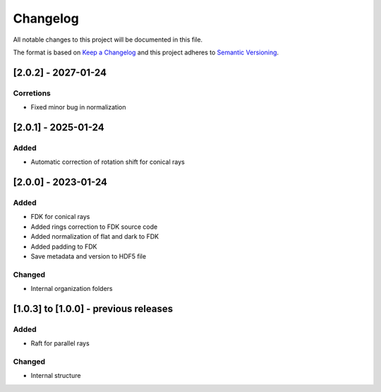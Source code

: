 Changelog
=========
All notable changes to this project will be documented in this file.

The format is based on `Keep a Changelog <https://keepachangelog.com/en/1.0.0/>`_ and this project adheres to `Semantic Versioning <https://semver.org/spec/v2.0.0.html>`_.


[2.0.2] - 2027-01-24
--------------------
Corretions
~~~~~~~~~~
- Fixed minor bug in normalization

[2.0.1] - 2025-01-24
--------------------
Added
~~~~~
- Automatic correction of rotation shift for conical rays

[2.0.0] - 2023-01-24
--------------------
Added
~~~~~
- FDK for conical rays
- Added rings correction to FDK source code
- Added normalization of flat and dark to FDK
- Added padding to FDK
- Save metadata and version to HDF5 file

Changed
~~~~~
- Internal organization folders

[1.0.3] to [1.0.0] - previous releases
--------------------------------------
Added
~~~~~
- Raft for parallel rays 

Changed
~~~~~
- Internal structure